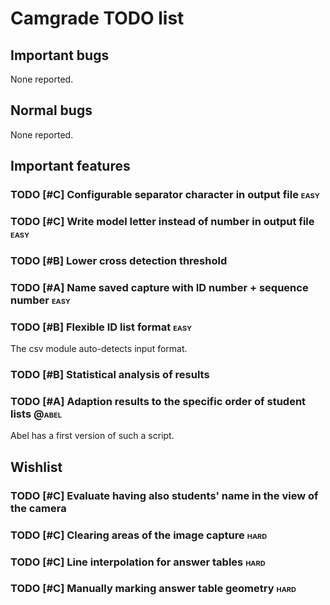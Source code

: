 * Camgrade TODO list

** Important bugs

None reported.

** Normal bugs

None reported.

** Important features

*** TODO [#C] Configurable separator character in output file :easy:

*** TODO [#C] Write model letter instead of number in output file :easy:

*** TODO [#B] Lower cross detection threshold

*** TODO [#A] Name saved capture with ID number + sequence number :easy:

*** TODO [#B] Flexible ID list format :easy:
    The csv module auto-detects input format.

*** TODO [#B] Statistical analysis of results

*** TODO [#A] Adaption results to the specific order of student lists :@abel:
    Abel has a first version of such a script.

** Wishlist

*** TODO [#C] Evaluate having also students' name in the view of the camera

*** TODO [#C] Clearing areas of the image capture :hard:

*** TODO [#C] Line interpolation for answer tables :hard:

*** TODO [#C] Manually marking answer table geometry :hard:
